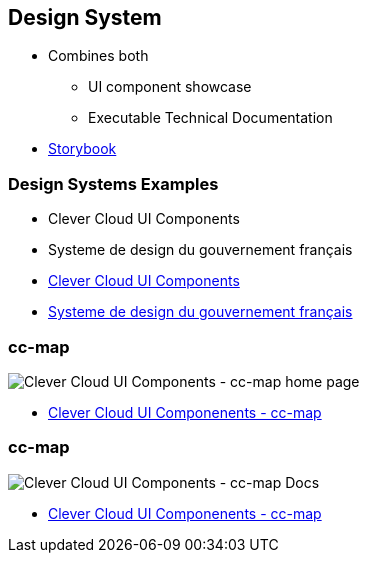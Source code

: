 
[background-color="#220136"]
== Design System

* Combines both
** UI component showcase
** Executable Technical Documentation


[.refs]
--

* https://storybook.js.org/[Storybook]

--

=== Design Systems Examples

* Clever Cloud UI Components
* Systeme de design du gouvernement français

[.refs]
--
* https://www.clever-cloud.com/doc/clever-components[Clever Cloud UI Components]
* https://www.systeme-de-design.gouv.fr/[Systeme de design du gouvernement français]
--

=== cc-map

image::assets/cc-map-home.png[alt="Clever Cloud UI Components - cc-map home page"]

[.refs]
--
* https://www.clever-cloud.com/doc/clever-components/?path=/docs/%F0%9F%9B%A0-maps-cc-map--default-story[Clever Cloud UI Componenents - cc-map ]
--

=== cc-map

image::assets/cc-map-docs.png[alt="Clever Cloud UI Components - cc-map Docs"]

[.refs]
--
* https://www.clever-cloud.com/doc/clever-components/?path=/docs/%F0%9F%9B%A0-maps-cc-map--default-story[Clever Cloud UI Componenents - cc-map ]
--